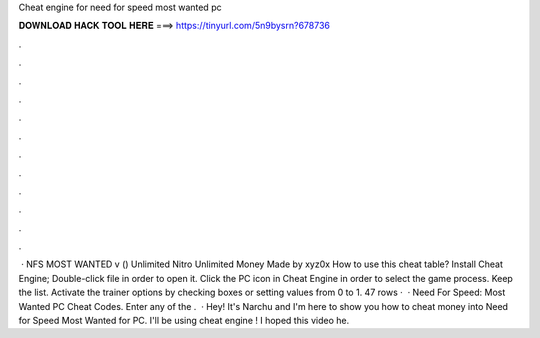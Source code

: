 Cheat engine for need for speed most wanted pc

𝐃𝐎𝐖𝐍𝐋𝐎𝐀𝐃 𝐇𝐀𝐂𝐊 𝐓𝐎𝐎𝐋 𝐇𝐄𝐑𝐄 ===> https://tinyurl.com/5n9bysrn?678736

.

.

.

.

.

.

.

.

.

.

.

.

 · NFS MOST WANTED v () Unlimited Nitro Unlimited Money Made by xyz0x How to use this cheat table? Install Cheat Engine; Double-click  file in order to open it. Click the PC icon in Cheat Engine in order to select the game process. Keep the list. Activate the trainer options by checking boxes or setting values from 0 to 1. 47 rows ·  · Need For Speed: Most Wanted PC Cheat Codes. Enter any of the .  · Hey! It's Narchu and I'm here to show you how to cheat money into Need for Speed Most Wanted for PC. I'll be using cheat engine ! I hoped this video he.